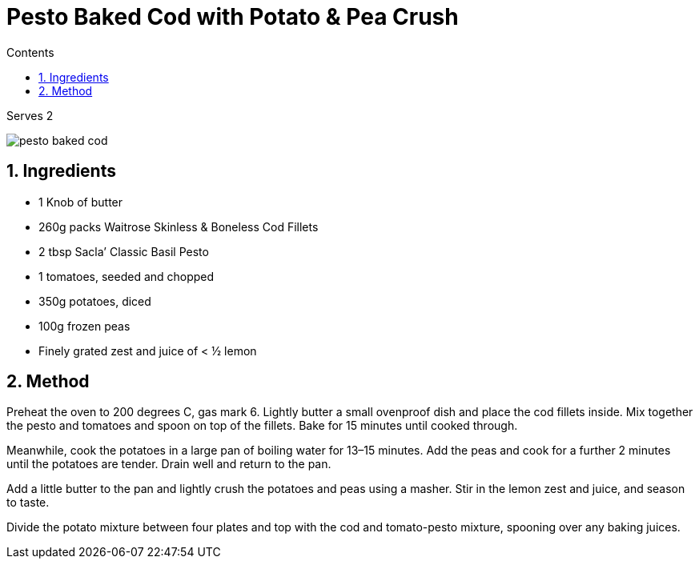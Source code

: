 :toc: left
:toclevels: 3
:toc-title: Contents
:sectnums:

:imagesdir: ../images

= Pesto Baked Cod with Potato & Pea Crush

Serves 2

image::pesto-baked-cod.png[]

== Ingredients

* 1 Knob of butter
* 260g packs Waitrose Skinless & Boneless Cod Fillets
* 2 tbsp Sacla’ Classic Basil Pesto
* 1 tomatoes, seeded and chopped
* 350g potatoes, diced
* 100g frozen peas
* Finely grated zest and juice of < ½ lemon

== Method

Preheat the oven to 200 degrees C, gas mark 6. Lightly butter a small ovenproof dish and place the cod fillets inside. Mix together the pesto and tomatoes and spoon on top of the fillets. Bake for 15 minutes until cooked through.

Meanwhile, cook the potatoes in a large pan of boiling water for 13–15 minutes. Add the peas and cook for a further 2 minutes until the potatoes are tender. Drain well and return to the pan.

Add a little butter to the pan and lightly crush the potatoes and peas using a masher. Stir in the lemon zest and juice, and season to taste.

Divide the potato mixture between four plates and top with the cod and tomato-pesto mixture, spooning over any baking juices.
